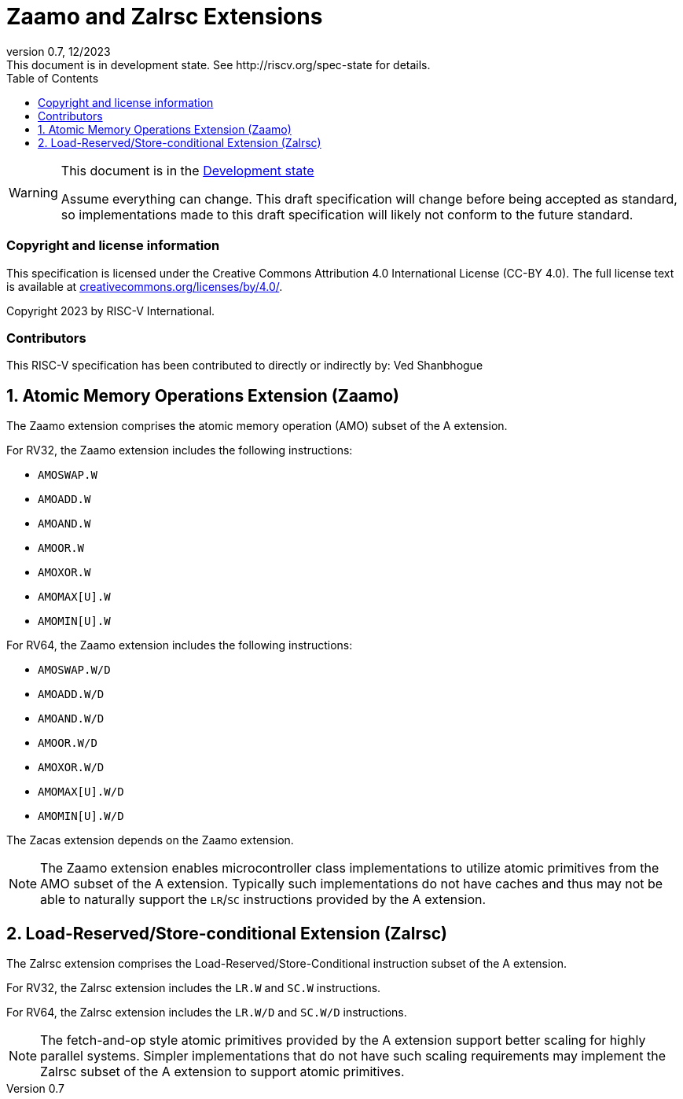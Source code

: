 [[header]]
:description: Zaamo and Zalrsc Extensions
:company: RISC-V.org
:revdate: 12/2023
:revnumber: 0.7
:revremark: This document is in development state. See http://riscv.org/spec-state for details.
:url-riscv: http://riscv.org
:doctype: book
:preface-title: Preamble
:colophon:
:appendix-caption: Appendix
:imagesdir: images
:title-logo-image: image:risc-v_logo.png[pdfwidth=3.25in,align=center]
// Settings:
:experimental:
:reproducible:
// needs to be changed? bug discussion started
//:WaveDromEditorApp: app/wavedrom-editor.app
:imagesoutdir: images
:icons: font
:lang: en
:listing-caption: Listing
:sectnums:
:toc: left
:toclevels: 4
:source-highlighter: pygments
ifdef::backend-pdf[]
:source-highlighter: coderay
endif::[]
:data-uri:
:hide-uri-scheme:
:stem: latexmath
:footnote:
:xrefstyle: short

= Zaamo and Zalrsc Extensions

// Preamble
[WARNING]
.This document is in the link:http://riscv.org/spec-state[Development state]
====
Assume everything can change. This draft specification will change before being
accepted as standard, so implementations made to this draft specification will
likely not conform to the future standard.
====

[preface]
=== Copyright and license information
This specification is licensed under the Creative Commons
Attribution 4.0 International License (CC-BY 4.0). The full
license text is available at
https://creativecommons.org/licenses/by/4.0/.

Copyright 2023 by RISC-V International.

[preface]
=== Contributors
This RISC-V specification has been contributed to directly or indirectly by:
Ved Shanbhogue

== Atomic Memory Operations Extension (Zaamo) 

The Zaamo extension comprises the atomic memory operation (AMO) subset of the A
extension.

For RV32, the Zaamo extension includes the following instructions:

* `AMOSWAP.W`
* `AMOADD.W`
* `AMOAND.W`
* `AMOOR.W`
* `AMOXOR.W`
* `AMOMAX[U].W`
* `AMOMIN[U].W`

For RV64, the Zaamo extension includes the following instructions:

* `AMOSWAP.W/D`
* `AMOADD.W/D`
* `AMOAND.W/D`
* `AMOOR.W/D`
* `AMOXOR.W/D`
* `AMOMAX[U].W/D`
* `AMOMIN[U].W/D`

The Zacas extension depends on the Zaamo extension.

[NOTE]
====
The Zaamo extension enables microcontroller class implementations to utilize
atomic primitives from the AMO subset of the A extension. Typically such
implementations do not have caches and thus may not be able to naturally support
the `LR`/`SC` instructions provided by the A extension.
====

== Load-Reserved/Store-conditional Extension (Zalrsc) 

The Zalrsc extension comprises the Load-Reserved/Store-Conditional instruction
subset of the A extension.

For RV32, the Zalrsc extension includes the `LR.W` and `SC.W` instructions.

For RV64, the Zalrsc extension includes the `LR.W/D` and `SC.W/D` instructions.

[NOTE]
====
The fetch-and-op style atomic primitives provided by the A extension support
better scaling for highly parallel systems. Simpler implementations that do not
have such scaling requirements may implement the Zalrsc subset of the A extension
to support atomic primitives.
====
